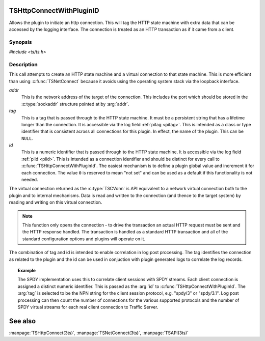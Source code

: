 .. Licensed to the Apache Software Foundation (ASF) under one or more
   contributor license agreements.  See the NOTICE file distributed
   with this work for additional information regarding copyright
   ownership.  The ASF licenses this file to you under the Apache
   License, Version 2.0 (the "License"); you may not use this file
   except in compliance with the License.  You may obtain a copy of
   the License at

      http://www.apache.org/licenses/LICENSE-2.0

   Unless required by applicable law or agreed to in writing, software
   distributed under the License is distributed on an "AS IS" BASIS,
   WITHOUT WARRANTIES OR CONDITIONS OF ANY KIND, either express or
   implied.  See the License for the specific language governing
   permissions and limitations under the License.


TSHttpConnectWithPluginID
=========================

Allows the plugin to initiate an http connection. This will tag the HTTP state machine with extra data that can be accessed by the logging interface. The connection is treated as an HTTP transaction as if it came from a client.


Synopsis
--------

`#include <ts/ts.h>`

.. c:function:: TSVConn TSHttpConnectWithPluginId(sockaddr const *addr, char const* tag, int64_t id)


Description
-----------

This call attempts to create an HTTP state machine and a virtual connection to that state machine. This is more efficient than using :c:func:`TSNetConnect` because it avoids using the operating system stack via the loopback interface.

*addr*
   This is the network address of the target of the connection. This includes the port which should be stored in the :c:type:`sockaddr` structure pointed at by :arg:`addr`.

*tag*
   This is a tag that is passed through to the HTTP state machine. It must be a persistent string that has a lifetime longer than the connection. It is accessible via the log field :ref:`pitag <pitag>`. This is intended as a class or type identifier that is consistent across all connections for this plugin. In effect, the name of the plugin. This can be :literal:`NULL`.

*id*
   This is a numeric identifier that is passed through to the HTTP state machine. It is accessible via the log field :ref:`piid <piid>`. This is intended as a connection identifier and should be distinct for every call to :c:func:`TSHttpConnectWithPluginId`. The easiest mechanism is to define a plugin global value and increment it for each connection. The value :literal:`0` is reserved to mean "not set" and can be used as a default if this functionality is not needed.

The virtual connection returned as the :c:type:`TSCVonn` is API equivalent to a network virtual connection both to the plugin and to internal mechanisms. Data is read and written to the connection (and thence to the target system) by reading and writing on this virtual connection.

.. note:: This function only opens the connection - to drive the transaction an actual HTTP request must be sent and the HTTP response handled. The transaction is handled as a standard HTTP transaction and all of the standard configuration options and plugins will operate on it.

The combination of tag and id is intended to enable correlation in log post processing. The tag identifies the connection as related to the plugin and the id can be used in conjuction with plugin generated logs to correlate the log records.

.. topic:: Example

   The SPDY implementation uses this to correlate client sessions with SPDY streams. Each client connection is assigned a distinct numeric identifier. This is passed as the :arg:`id` to :c:func:`TSHttpConnectWithPluginId`. The :arg:`tag` is selected to be the NPN string for the client session protocol, e.g. "spdy/3" or "spdy/3.1". Log post processing can then count the number of connections for the various supported protocols and the number of SPDY virtual streams for each real client connection to Traffic Server.

See also
========
:manpage:`TSHttpConnect(3ts)`,
:manpage:`TSNetConnect(3ts)`,
:manpage:`TSAPI(3ts)`
